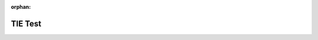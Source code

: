 :orphan:

TIE Test
========

.. tie:: test1
  :output:
  :feedback:
  :error:

.. tie:: test2DefaultQuestion
  :output:
  :feedback:
  :error:

.. tie:: test2CustomQuestion
  :question: sortItinerary
  :output:
  :feedback:
  :error:

.. tie:: test3ShowFeedback
  :output:
  :feedback:
  :error:

.. tie:: test3HideFeedback
  :output:
  :error:

.. tie:: test4ShowOutput
  :output:
  :feedback:
  :error:

.. tie:: test4HideOutput
  :feedback:
  :error:

.. tie:: test5ShowError
  :output:
  :feedback:
  :error:

.. tie:: test5HideError
  :feedback:
  :output:
